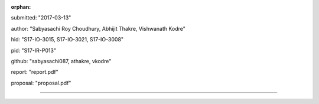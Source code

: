 :orphan:

submitted: "2017-03-13"

author: "Sabyasachi Roy Choudhury, Abhijit Thakre, Vishwanath Kodre"

hid: "S17-IO-3015, S17-IO-3021, S17-IO-3008"

pid: "S17-IR-P013"

github: "sabyasachi087, athakre, vkodre"

report: "report.pdf"

proposal: "proposal.pdf"

--------------------------------------------------------------------------------
